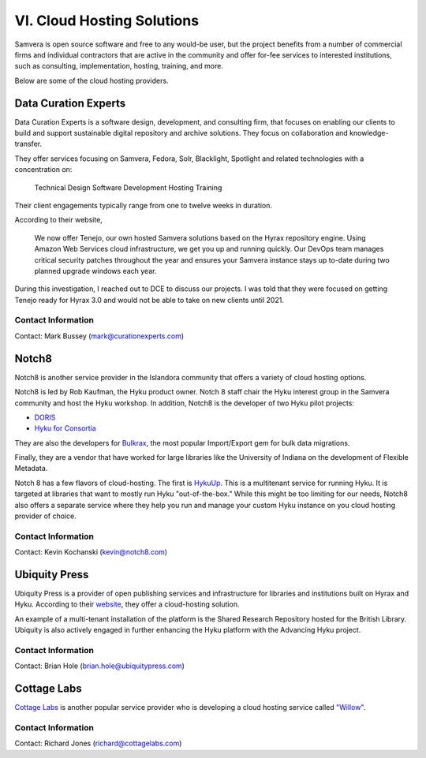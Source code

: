 VI. Cloud Hosting Solutions
===========================

Samvera is open source software and free to any would-be user, but the project benefits from a number of commercial
firms and individual contractors that are active in the community and offer for-fee services to interested institutions,
such as consulting, implementation, hosting, training, and more.

Below are some of the cloud hosting providers.

Data Curation Experts
---------------------

Data Curation Experts is a software design, development, and consulting firm, that focuses on enabling our clients to
build and support sustainable digital repository and archive solutions. They focus on collaboration and knowledge-transfer.

They offer services focusing on Samvera, Fedora, Solr, Blacklight, Spotlight and related technologies with a concentration on:

    Technical Design
    Software Development
    Hosting
    Training

Their client engagements typically range from one to twelve weeks in duration.

According to their website,

    We now offer Tenejo, our own hosted Samvera solutions based on the Hyrax repository engine. Using Amazon Web
    Services cloud infrastructure, we get you up and running quickly. Our DevOps team manages critical security patches
    throughout the year and ensures your Samvera instance stays up to-date during two planned upgrade windows each year.

During this investigation, I reached out to DCE to discuss our projects.  I was told that they were focused on getting
Tenejo ready for Hyrax 3.0 and would not be able to take on new clients until 2021.

===================
Contact Information
===================

Contact: Mark Bussey (mark@curationexperts.com)

Notch8
------

Notch8 is another service provider in the Islandora community that offers a variety of cloud hosting options.

Notch8 is led by Rob Kaufman, the Hyku product owner. Notch 8 staff chair the Hyku interest group in the Samvera
community and host the Hyku workshop. In addition, Notch8 is the developer of two Hyku pilot projects:

* `DORIS <https://github.com/notch8/doris-hyku>`_
* `Hyku for Consortia <https://www.hykuforconsortia.org/>`_

They are also the developers for `Bulkrax <https://github.com/samvera-labs/bulkrax>`_,  the most popular Import/Export
gem for bulk data migrations.

Finally, they are a vendor that have worked for large libraries like the University of Indiana on the development of
Flexible Metadata.

Notch 8 has a few flavors of cloud-hosting.  The first is `HykuUp <https://www.hykuup.com/>`_. This is a multitenant
service for running Hyku.  It is targeted at libraries that want to mostly run Hyku "out-of-the-box." While this might
be too limiting for our needs, Notch8 also offers a separate service where they help you run and manage your custom
Hyku instance on you cloud hosting provider of choice.

===================
Contact Information
===================

Contact: Kevin Kochanski (kevin@notch8.com)


Ubiquity Press
--------------

Ubiquity Press is a provider of open publishing services and infrastructure for libraries and institutions built on
Hyrax and Hyku. According to their `website <https://www.u-repo.io/>`_, they offer a cloud-hosting solution.

An example of a multi-tenant installation of the platform is the Shared Research Repository hosted for the British Library. Ubiquity is also actively engaged in further enhancing the Hyku platform with the Advancing Hyku project.

===================
Contact Information
===================

Contact: Brian Hole (brian.hole@ubiquitypress.com)


Cottage Labs
------------

`Cottage Labs <https://cottagelabs.com/>`_ is another popular service provider who is developing a cloud hosting
service called `"Willow" <https://willow.cottagelabs.com>`_.

===================
Contact Information
===================

Contact: Richard Jones (richard@cottagelabs.com)